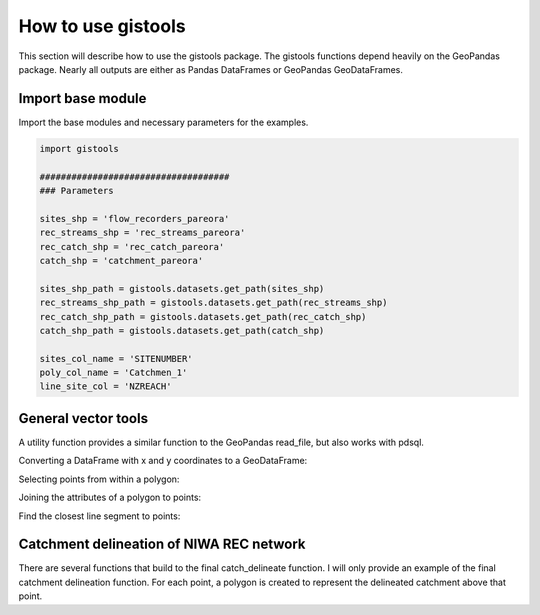 How to use gistools
===================

This section will describe how to use the gistools package. The gistools functions depend heavily on the GeoPandas package. Nearly all outputs are either as Pandas DataFrames or GeoPandas GeoDataFrames.

Import base module
------------------
Import the base modules and necessary parameters for the examples.

.. code:: python

    import gistools

    ####################################
    ### Parameters

    sites_shp = 'flow_recorders_pareora'
    rec_streams_shp = 'rec_streams_pareora'
    rec_catch_shp = 'rec_catch_pareora'
    catch_shp = 'catchment_pareora'

    sites_shp_path = gistools.datasets.get_path(sites_shp)
    rec_streams_shp_path = gistools.datasets.get_path(rec_streams_shp)
    rec_catch_shp_path = gistools.datasets.get_path(rec_catch_shp)
    catch_shp_path = gistools.datasets.get_path(catch_shp)

    sites_col_name = 'SITENUMBER'
    poly_col_name = 'Catchmen_1'
    line_site_col = 'NZREACH'

.. ipython:: python
   :suppress:

   import gistools

   ####################################
   ### Parameters

   sites_shp = 'flow_recorders_pareora'
   rec_streams_shp = 'rec_streams_pareora'
   rec_catch_shp = 'rec_catch_pareora'
   catch_shp = 'catchment_pareora'

   sites_shp_path = gistools.datasets.get_path(sites_shp)
   rec_streams_shp_path = gistools.datasets.get_path(rec_streams_shp)
   rec_catch_shp_path = gistools.datasets.get_path(rec_catch_shp)
   catch_shp_path = gistools.datasets.get_path(catch_shp)

   sites_col_name = 'SITENUMBER'
   poly_col_name = 'Catchmen_1'
   line_site_col = 'NZREACH'


General vector tools
---------------------
A utility function provides a similar function to the GeoPandas read_file, but also works with pdsql.

.. ipython:: python

    pts = gistools.util.load_geo_data(sites_shp_path)
    pts['geometry'] = pts.geometry.simplify(1)

Converting a DataFrame with x and y coordinates to a GeoDataFrame:

.. ipython:: python

    pts_df = pts[[sites_col_name, 'geometry']].copy()
    pts_df['x'] = pts_df.geometry.x
    pts_df['y'] = pts_df.geometry.y
    pts_df.drop('geometry', axis=1, inplace=True)

    pts3 = gistools.vector.xy_to_gpd(sites_col_name, 'x', 'y', pts_df)

Selecting points from within a polygon:

.. ipython:: python

    pts1 = gistools.vector.sel_sites_poly(sites_shp_path, rec_catch_shp_path, buffer_dis=10)

Joining the attributes of a polygon to points:

.. ipython:: python

    pts2, poly2 = gistools.vector.pts_poly_join(sites_shp_path, catch_shp_path, poly_col_name)

Find the closest line segment to points:

.. ipython:: python

    line1 = gistools.vector.closest_line_to_pts(sites_shp_path, rec_streams_shp_path, line_site_col, buffer_dis=100)

Catchment delineation of NIWA REC network
-----------------------------------------
There are several functions that build to the final catch_delineate function. I will only provide an example of the final catchment delineation function. For each point, a polygon is created to represent the delineated catchment above that point.

.. ipython:: python

    poly1 = gistools.rec.catch_delineate(sites_shp_path, rec_streams_shp_path, rec_catch_shp_path, sites_col=sites_col_name, buffer_dis=400)
